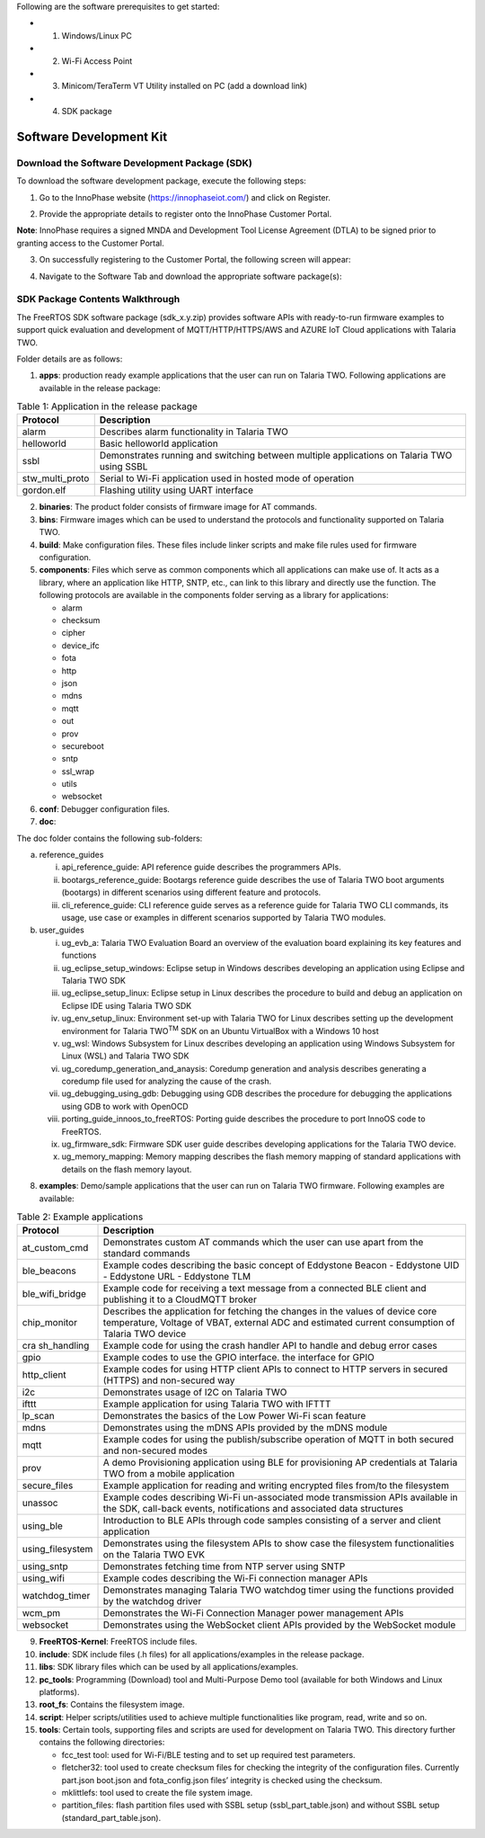 Following are the software prerequisites to get started:

- 1. Windows/Linux PC
- 2. Wi-Fi Access Point
- 3. Minicom/TeraTerm VT Utility installed on PC (add a download link)
- 4. SDK package

Software Development Kit
~~~~~~~~~~~~~~~~~~~~~~~~

Download the Software Development Package (SDK)
^^^^^^^^^^^^^^^^^^^^^^^^^^^^^^^^^^^^^^^^^^^^^^^

To download the software development package, execute the following
steps:

1. Go to the InnoPhase website (https://innophaseiot.com/) and click on
   Register.

|image3|

2. Provide the appropriate details to register onto the InnoPhase
   Customer Portal.

**Note**: InnoPhase requires a signed MNDA and Development Tool License
Agreement (DTLA) to be signed prior to granting access to the Customer
Portal.

3. On successfully registering to the Customer Portal, the following
   screen will appear:

|image4|

4. Navigate to the Software Tab and download the appropriate software
   package(s):

|image5|

SDK Package Contents Walkthrough
^^^^^^^^^^^^^^^^^^^^^^^^^^^^^^^^

The FreeRTOS SDK software package (sdk_x.y.zip) provides software APIs
with ready-to-run firmware examples to support quick evaluation and
development of MQTT/HTTP/HTTPS/AWS and AZURE IoT Cloud applications with
Talaria TWO.

Folder details are as follows:

1. **apps**: production ready example applications that the user can run
   on Talaria TWO. Following applications are available in the release
   package:

.. table:: Table 1: Application in the release package

   +-----------------+--------------------------------------------------------------+
   | **Protocol**    | **Description**                                              |
   |                 |                                                              |
   +=================+==============================================================+
   | alarm           | Describes alarm functionality in Talaria TWO                 |
   +-----------------+--------------------------------------------------------------+
   | helloworld      | Basic helloworld application                                 |
   +-----------------+--------------------------------------------------------------+
   | ssbl            | Demonstrates running and switching between multiple          |
   |                 | applications on Talaria TWO using SSBL                       |
   +-----------------+--------------------------------------------------------------+
   | stw_multi_proto | Serial to Wi-Fi application used in hosted mode of operation |
   +-----------------+--------------------------------------------------------------+
   | gordon.elf      | Flashing utility using UART interface                        |
   +-----------------+--------------------------------------------------------------+

2. **binaries**: The product folder consists of firmware image for AT
   commands.

3. **bins**: Firmware images which can be used to understand the
   protocols and functionality supported on Talaria TWO.

4. **build**: Make configuration files. These files include linker
   scripts and make file rules used for firmware configuration.

5. **components**: Files which serve as common components which all
   applications can make use of. It acts as a library, where an
   application like HTTP, SNTP, etc., can link to this library and
   directly use the function. The following protocols are available in
   the components folder serving as a library for applications:

   - alarm
   - checksum
   - cipher
   - device_ifc
   - fota
   - http
   - json
   - mdns
   - mqtt
   - out
   - prov
   - secureboot
   - sntp
   - ssl_wrap
   - utils
   - websocket

6. **conf**: Debugger configuration files.

7. **doc**:

The doc folder contains the following sub-folders:

a. reference_guides

   i.   api_reference_guide: API reference guide describes the
        programmers APIs.

   ii.  bootargs_reference_guide: Bootargs reference guide describes the
        use of Talaria TWO boot arguments (bootargs) in different
        scenarios using different feature and protocols.

   iii. cli_reference_guide: CLI reference guide serves as a reference
        guide for Talaria TWO CLI commands, its usage, use case or
        examples in different scenarios supported by Talaria TWO
        modules.

b. user_guides

   i.    ug_evb_a: Talaria TWO Evaluation Board an overview of the
         evaluation board explaining its key features and functions

   ii.   ug_eclipse_setup_windows: Eclipse setup in Windows describes
         developing an application using Eclipse and Talaria TWO SDK

   iii.  ug_eclipse_setup_linux: Eclipse setup in Linux describes the
         procedure to build and debug an application on Eclipse IDE
         using Talaria TWO SDK

   iv.   ug_env_setup_linux: Environment set-up with Talaria TWO for
         Linux describes setting up the development environment for
         Talaria TWO\ :sup:`TM` SDK on an Ubuntu VirtualBox with a
         Windows 10 host

   v.    ug_wsl: Windows Subsystem for Linux describes developing an
         application using Windows Subsystem for Linux (WSL) and Talaria
         TWO SDK

   vi.   ug_coredump_generation_and_anaysis: Coredump generation and
         analysis describes generating a coredump file used for
         analyzing the cause of the crash.

   vii.  ug_debugging_using_gdb: Debugging using GDB describes the
         procedure for debugging the applications using GDB to work with
         OpenOCD

   viii. porting_guide_innoos_to_freeRTOS: Porting guide describes the
         procedure to port InnoOS code to FreeRTOS.

   ix.   ug_firmware_sdk: Firmware SDK user guide describes developing
         applications for the Talaria TWO device.

   x.    ug_memory_mapping: Memory mapping describes the flash memory
         mapping of standard applications with details on the flash
         memory layout.

8. **examples**: Demo/sample applications that the user can run on
   Talaria TWO firmware. Following examples are available:

.. table:: Table 2: Example applications

   +------------------+--------------------------------------------------------+
   | **Protocol**     | **Description**                                        |
   +==================+========================================================+
   | at_custom_cmd    | Demonstrates custom AT commands which the user can use |
   |                  | apart from the standard commands                       |
   +------------------+--------------------------------------------------------+
   | ble_beacons      | Example codes describing the basic concept of          |
   |                  | Eddystone Beacon                                       |
   |                  | -  Eddystone UID                                       |
   |                  | -  Eddystone URL                                       |
   |                  | -  Eddystone TLM                                       |
   +------------------+--------------------------------------------------------+
   | ble_wifi_bridge  | Example code for receiving a text message from a       |
   |                  | connected BLE client and publishing it to a CloudMQTT  |
   |                  | broker                                                 |
   +------------------+--------------------------------------------------------+
   | chip_monitor     | Describes the application for fetching the changes in  |
   |                  | the values of device core temperature, Voltage of      |
   |                  | VBAT, external ADC and estimated current consumption   |
   |                  | of Talaria TWO device                                  |
   +------------------+--------------------------------------------------------+
   | cra sh_handling  | Example code for using the crash handler API to handle |
   |                  | and debug error cases                                  |
   +------------------+--------------------------------------------------------+
   | gpio             | Example codes to use the GPIO interface. the interface |
   |                  | for GPIO                                               |
   +------------------+--------------------------------------------------------+
   | http_client      | Example codes for using HTTP client APIs to connect to |
   |                  | HTTP servers in secured (HTTPS) and non-secured way    |
   +------------------+--------------------------------------------------------+
   | i2c              | Demonstrates usage of I2C on Talaria TWO               |
   +------------------+--------------------------------------------------------+
   | ifttt            | Example application for using Talaria TWO with IFTTT   |
   +------------------+--------------------------------------------------------+
   | lp_scan          | Demonstrates the basics of the Low Power Wi-Fi scan    |
   |                  | feature                                                |
   +------------------+--------------------------------------------------------+
   | mdns             | Demonstrates using the mDNS APIs provided by the mDNS  |
   |                  | module                                                 |
   +------------------+--------------------------------------------------------+
   | mqtt             | Example codes for using the publish/subscribe          |
   |                  | operation of MQTT in both secured and non-secured      |
   |                  | modes                                                  |
   +------------------+--------------------------------------------------------+
   | prov             | A demo Provisioning application using BLE for          |
   |                  | provisioning AP credentials at Talaria TWO from a      |
   |                  | mobile application                                     |
   +------------------+--------------------------------------------------------+
   | secure_files     | Example application for reading and writing encrypted  |
   |                  | files from/to the filesystem                           |
   +------------------+--------------------------------------------------------+
   | unassoc          | Example codes describing Wi-Fi un-associated mode      |
   |                  | transmission APIs available in the SDK, call-back      |
   |                  | events, notifications and associated data structures   |
   +------------------+--------------------------------------------------------+
   | using_ble        | Introduction to BLE APIs through code samples          |
   |                  | consisting of a server and client application          |
   +------------------+--------------------------------------------------------+
   | using_filesystem | Demonstrates using the filesystem APIs to show case    |
   |                  | the filesystem functionalities on the Talaria TWO EVK  |
   +------------------+--------------------------------------------------------+
   | using_sntp       | Demonstrates fetching time from NTP server using SNTP  |
   +------------------+--------------------------------------------------------+
   | using_wifi       | Example codes describing the Wi-Fi connection manager  |
   |                  | APIs                                                   |
   +------------------+--------------------------------------------------------+
   | watchdog_timer   | Demonstrates managing Talaria TWO watchdog timer using |
   |                  | the functions provided by the watchdog driver          |
   +------------------+--------------------------------------------------------+
   | wcm_pm           | Demonstrates the Wi-Fi Connection Manager power        |
   |                  | management APIs                                        |
   +------------------+--------------------------------------------------------+
   | websocket        | Demonstrates using the WebSocket client APIs provided  |
   |                  | by the WebSocket module                                |
   +------------------+--------------------------------------------------------+

9.  **FreeRTOS-Kernel**: FreeRTOS include files.

10. **include**: SDK include files (.h files) for all
    applications/examples in the release package.

11. **libs**: SDK library files which can be used by all
    applications/examples.

12. **pc_tools**: Programming (Download) tool and Multi-Purpose Demo
    tool (available for both Windows and Linux platforms).

13. **root_fs**: Contains the filesystem image.

14. **script**: Helper scripts/utilities used to achieve multiple
    functionalities like program, read, write and so on.

15. **tools**: Certain tools, supporting files and scripts are used for
    development on Talaria TWO. This directory further contains the
    following directories:

    - fcc_test tool: used for Wi-Fi/BLE testing and to set up required test parameters.
    - fletcher32: tool used to create checksum files for checking the integrity of the configuration files. Currently part.json boot.json and fota_config.json files’ integrity is checked using the checksum.
    - mklittlefs: tool used to create the file system image.
    - partition_files: flash partition files used with SSBL setup (ssbl_part_table.json) and without SSBL setup (standard_part_table.json).

.. |image3| image:: media/image3.png
   :width: 5.90551in
   :height: 2.5654in
.. |image4| image:: media/image4.png
   :width: 5.90551in
   :height: 2.5654in
.. |image5| image:: media/image5.png
   :width: 5.90551in
   :height: 2.5654in

